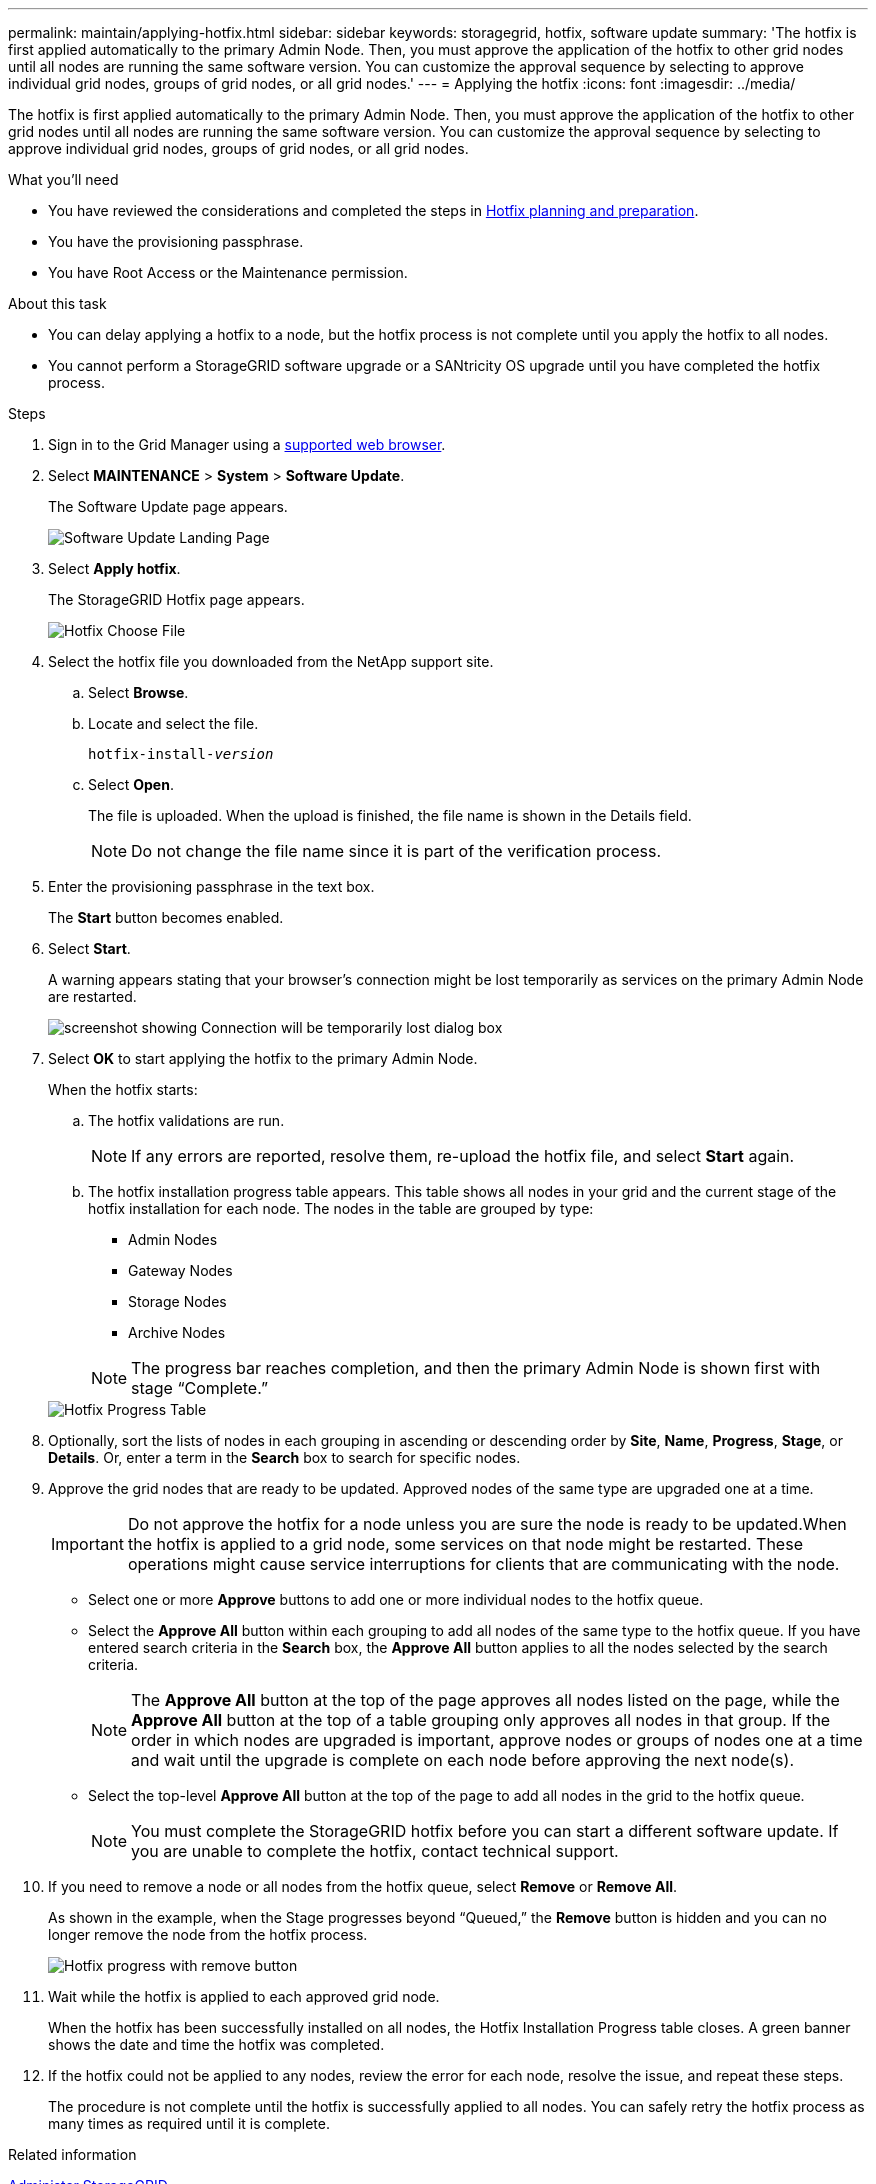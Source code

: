 ---
permalink: maintain/applying-hotfix.html
sidebar: sidebar
keywords: storagegrid, hotfix, software update
summary: 'The hotfix is first applied automatically to the primary Admin Node. Then, you must approve the application of the hotfix to other grid nodes until all nodes are running the same software version. You can customize the approval sequence by selecting to approve individual grid nodes, groups of grid nodes, or all grid nodes.'
---
= Applying the hotfix
:icons: font
:imagesdir: ../media/

[.lead]
The hotfix is first applied automatically to the primary Admin Node. Then, you must approve the application of the hotfix to other grid nodes until all nodes are running the same software version. You can customize the approval sequence by selecting to approve individual grid nodes, groups of grid nodes, or all grid nodes.

.What you'll need

* You have reviewed the considerations and completed the steps in xref:hotfix-planning-and-preparation.adoc[Hotfix planning and preparation].
* You have the provisioning passphrase.
* You have Root Access or the Maintenance permission.

.About this task
* You can delay applying a hotfix to a node, but the hotfix process is not complete until you apply the hotfix to all nodes.
* You cannot perform a StorageGRID software upgrade or a SANtricity OS upgrade until you have completed the hotfix process.

.Steps

. Sign in to the Grid Manager using a xref:../admin/web-browser-requirements.adoc[supported web browser].
. Select *MAINTENANCE* > *System* > *Software Update*.
+
The Software Update page appears.
+
image::../media/software_update_landing.png[Software Update Landing Page]

. Select *Apply hotfix*.
+
The StorageGRID Hotfix page appears.
+
image::../media/hotfix_choose_file.png[Hotfix Choose File]

. Select the hotfix file you downloaded from the NetApp support site.
 .. Select *Browse*.
 .. Locate and select the file.
+
`hotfix-install-_version_`

 .. Select *Open*.
+
The file is uploaded. When the upload is finished, the file name is shown in the Details field.
+
NOTE: Do not change the file name since it is part of the verification process.

. Enter the provisioning passphrase in the text box.
+
The *Start* button becomes enabled.

. Select *Start*.
+
A warning appears stating that your browser's connection might be lost temporarily as services on the primary Admin Node are restarted.
+
image::../media/apply_hotfix_warning.gif[screenshot showing Connection will be temporarily lost dialog box]

. Select *OK* to start applying the hotfix to the primary Admin Node.
+
When the hotfix starts:

 .. The hotfix validations are run.
+
NOTE: If any errors are reported, resolve them, re-upload the hotfix file, and select *Start* again.

 .. The hotfix installation progress table appears. This table shows all nodes in your grid and the current stage of the hotfix installation for each node. The nodes in the table are grouped by type:
  *** Admin Nodes
  *** Gateway Nodes
  *** Storage Nodes
  *** Archive Nodes

+
NOTE: The progress bar reaches completion, and then the primary Admin Node is shown first with stage "`Complete.`"

+
image::../media/hotfix_progress_table.png[Hotfix Progress Table]
+
. Optionally, sort the lists of nodes in each grouping in ascending or descending order by *Site*, *Name*, *Progress*, *Stage*, or *Details*. Or, enter a term in the *Search* box to search for specific nodes.
. Approve the grid nodes that are ready to be updated. Approved nodes of the same type are upgraded one at a time.
+
IMPORTANT: Do not approve the hotfix for a node unless you are sure the node is ready to be updated.When the hotfix is applied to a grid node, some services on that node might be restarted. These operations might cause service interruptions for clients that are communicating with the node.

 ** Select one or more *Approve* buttons to add one or more individual nodes to the hotfix queue.
 ** Select the *Approve All* button within each grouping to add all nodes of the same type to the hotfix queue. If you have entered search criteria in the *Search* box, the *Approve All* button applies to all the nodes selected by the search criteria.
+
NOTE: The *Approve All* button at the top of the page approves all nodes listed on the page, while the *Approve All* button at the top of a table grouping only approves all nodes in that group. If the order in which nodes are upgraded is important, approve nodes or groups of nodes one at a time and wait until the upgrade is complete on each node before approving the next node(s).

 ** Select the top-level *Approve All* button at the top of the page to add all nodes in the grid to the hotfix queue.
+
NOTE: You must complete the StorageGRID hotfix before you can start a different software update. If you are unable to complete the hotfix, contact technical support.

. If you need to remove a node or all nodes from the hotfix queue, select *Remove* or *Remove All*.
+
As shown in the example, when the Stage progresses beyond "`Queued,`" the *Remove* button is hidden and you can no longer remove the node from the hotfix process.
+
image::../media/approve_all_progresstable.png[Hotfix progress with remove button]

. Wait while the hotfix is applied to each approved grid node.
+
When the hotfix has been successfully installed on all nodes, the Hotfix Installation Progress table closes. A green banner shows the date and time the hotfix was completed.

. If the hotfix could not be applied to any nodes, review the error for each node, resolve the issue, and repeat these steps.
+
The procedure is not complete until the hotfix is successfully applied to all nodes. You can safely retry the hotfix process as many times as required until it is complete.

.Related information



xref:../admin/index.adoc[Administer StorageGRID]

xref:../monitor/index.adoc[Monitor & troubleshoot]
